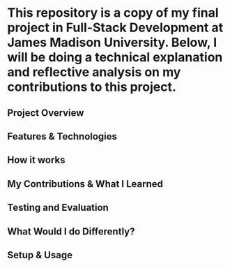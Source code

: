 * This repository is a copy of my final project in Full-Stack Development at James Madison University. Below, I will be doing a technical explanation and reflective analysis on my contributions to this project.

** Project Overview


** Features & Technologies


** How it works


** My Contributions & What I Learned


** Testing and Evaluation


** What Would I do Differently?


** Setup & Usage
